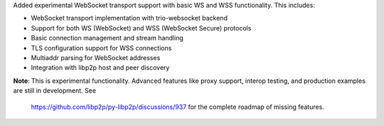 Added experimental WebSocket transport support with basic WS and WSS functionality. This includes:

- WebSocket transport implementation with trio-websocket backend
- Support for both WS (WebSocket) and WSS (WebSocket Secure) protocols
- Basic connection management and stream handling
- TLS configuration support for WSS connections
- Multiaddr parsing for WebSocket addresses
- Integration with libp2p host and peer discovery

**Note**: This is experimental functionality. Advanced features like proxy support,
interop testing, and production examples are still in development. See
 https://github.com/libp2p/py-libp2p/discussions/937 for the complete roadmap of missing features.
